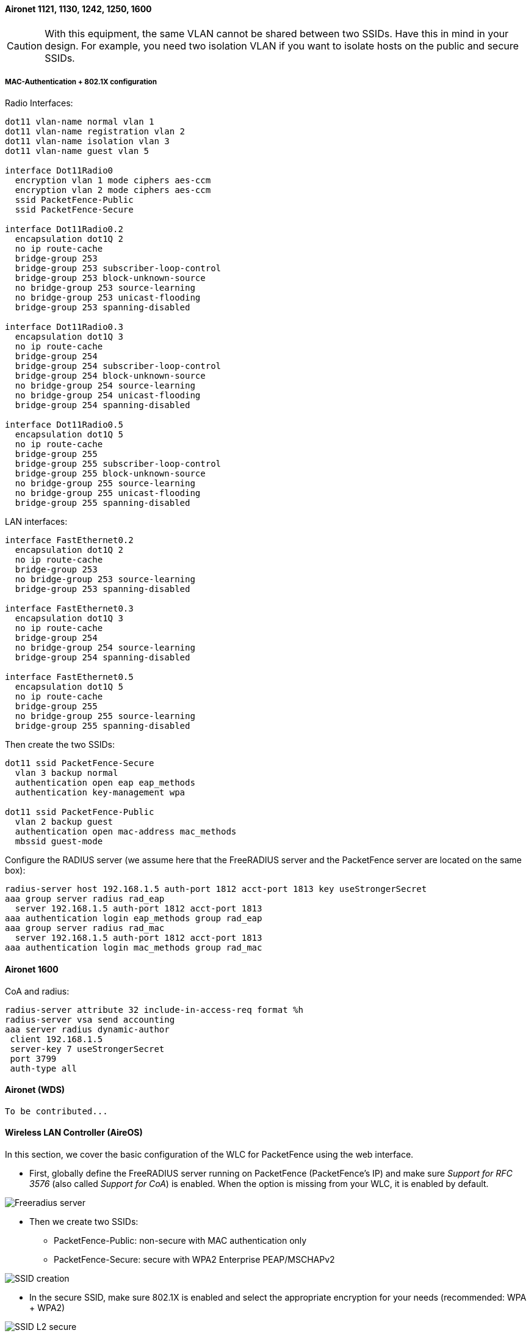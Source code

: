// to display images directly on GitHub
ifdef::env-github[]
:encoding: UTF-8
:lang: en
:doctype: book
:toc: left
:imagesdir: ../../images
endif::[]

////

    This file is part of the PacketFence project.

    See PacketFence_Network_Devices_Configuration_Guide.asciidoc
    for authors, copyright and license information.

////


//=== Cisco

==== Aironet 1121, 1130, 1242, 1250, 1600

CAUTION: With this equipment, the same VLAN cannot be shared between two SSIDs. Have this in mind in your design. For example, you need two isolation VLAN if you want to isolate hosts on the public and secure SSIDs.

[float]
===== MAC-Authentication + 802.1X configuration

Radio Interfaces:

----
dot11 vlan-name normal vlan 1
dot11 vlan-name registration vlan 2
dot11 vlan-name isolation vlan 3
dot11 vlan-name guest vlan 5

interface Dot11Radio0
  encryption vlan 1 mode ciphers aes-ccm
  encryption vlan 2 mode ciphers aes-ccm
  ssid PacketFence-Public
  ssid PacketFence-Secure

interface Dot11Radio0.2
  encapsulation dot1Q 2
  no ip route-cache
  bridge-group 253
  bridge-group 253 subscriber-loop-control
  bridge-group 253 block-unknown-source
  no bridge-group 253 source-learning
  no bridge-group 253 unicast-flooding
  bridge-group 253 spanning-disabled

interface Dot11Radio0.3
  encapsulation dot1Q 3
  no ip route-cache
  bridge-group 254
  bridge-group 254 subscriber-loop-control
  bridge-group 254 block-unknown-source
  no bridge-group 254 source-learning
  no bridge-group 254 unicast-flooding
  bridge-group 254 spanning-disabled

interface Dot11Radio0.5
  encapsulation dot1Q 5
  no ip route-cache
  bridge-group 255
  bridge-group 255 subscriber-loop-control
  bridge-group 255 block-unknown-source
  no bridge-group 255 source-learning
  no bridge-group 255 unicast-flooding
  bridge-group 255 spanning-disabled
----

LAN interfaces:

----
interface FastEthernet0.2
  encapsulation dot1Q 2
  no ip route-cache
  bridge-group 253
  no bridge-group 253 source-learning
  bridge-group 253 spanning-disabled

interface FastEthernet0.3
  encapsulation dot1Q 3
  no ip route-cache
  bridge-group 254
  no bridge-group 254 source-learning
  bridge-group 254 spanning-disabled

interface FastEthernet0.5
  encapsulation dot1Q 5
  no ip route-cache
  bridge-group 255
  no bridge-group 255 source-learning
  bridge-group 255 spanning-disabled
----

Then create the two SSIDs:

----
dot11 ssid PacketFence-Secure
  vlan 3 backup normal
  authentication open eap eap_methods
  authentication key-management wpa

dot11 ssid PacketFence-Public
  vlan 2 backup guest
  authentication open mac-address mac_methods
  mbssid guest-mode
----

Configure the RADIUS server (we assume here that the FreeRADIUS server and the PacketFence server are located on the same box):

----
radius-server host 192.168.1.5 auth-port 1812 acct-port 1813 key useStrongerSecret
aaa group server radius rad_eap
  server 192.168.1.5 auth-port 1812 acct-port 1813
aaa authentication login eap_methods group rad_eap
aaa group server radius rad_mac
  server 192.168.1.5 auth-port 1812 acct-port 1813
aaa authentication login mac_methods group rad_mac
----

==== Aironet 1600

CoA and radius:

----
radius-server attribute 32 include-in-access-req format %h
radius-server vsa send accounting
aaa server radius dynamic-author
 client 192.168.1.5
 server-key 7 useStrongerSecret
 port 3799
 auth-type all
----

==== Aironet (WDS)

  To be contributed...


==== Wireless LAN Controller (AireOS)

In this section, we cover the basic configuration of the WLC for PacketFence using the web interface.

* First, globally define the FreeRADIUS server running on PacketFence
  (PacketFence's IP) and make sure _Support for RFC 3576_ (also called _Support for CoA_) is enabled. When the option is missing from your WLC, it is enabled by default.

image::cisco-wlc-radius-define.png[scaledwidth="100%",alt="Freeradius server"]

* Then we create two SSIDs:
[options="compact"]
** PacketFence-Public: non-secure with MAC authentication only
** PacketFence-Secure: secure with WPA2 Enterprise PEAP/MSCHAPv2

image::cisco-wlc-ssid-create.png[scaledwidth="100%",alt="SSID creation"]

* In the secure SSID, make sure 802.1X is enabled and select the appropriate encryption for your needs (recommended: WPA + WPA2)

image::cisco-wlc-l2-secu.png[scaledwidth="100%",alt="SSID L2 secure"]

* No layer 3 security

image::cisco-wlc-l3-secu.png[scaledwidth="100%",alt="SSID L3 secure"]

* We set the IP of the FreeRADIUS server

image::cisco-wlc-secure-radius.png[scaledwidth="100%",alt="Radius secure"]

* VERY IMPORTANT: Allow AAA override (this allows VLAN assignment from RADIUS)

image::cisco-wlc-secure-radius-advance.png[scaledwidth="100%",alt="Radius advanced secure"]

* Edit the non-secure SSID: Enable MAC authentication at level 2

image::cisco-wlc-l2-non-secure.png[scaledwidth="100%",alt="SSID L2 non secure"]

* Nothing at level 3

image::cisco-wlc-l3-non-secure.png[scaledwidth="100%",alt="SSID L3 non secure"]

* We set the IP of the FreeRADIUS server

image::cisco-wlc-secure-radius.png[scaledwidth="100%",alt="Radius secure"]

* VERY IMPORTANT: Allow AAA override (this allows VLAN assignment from RADIUS)

image::cisco-wlc-non-secure-radius-advance.png[scaledwidth="100%",alt="Radius advanced non secure"]

* Finally, in _Controller -> Interfaces_ tab, create an interface per VLAN that could be assigned

image::cisco-wlc-interface-ssid.png[scaledwidth="100%",alt="SSID Interface"]

WARNING: When creating interfaces, it's important to configure DHCP servers. Otherwise, WLC will block DHCP requests.

You are good to go!

===== Wireless LAN Controller (AireOS) Web Auth

In this section, we cover the basic configuration of the WLC AireOS Web Auth for PacketFence using the web interface.
The idea is to forward the device to the captive portal with an ACL if the device is in an unreg state and 
allow the device to reach Internet (or the normal network) by changing the ACL once registered.
In the unreg state, the WLC will intercept the HTTP traffic and forward the device to the captive portal.

In this sample configuration, the captive portal uses the IP address 172.16.0.250, the administration interface
uses the IP address 172.16.0.249 and the WLC uses the IP address 172.16.0.248.
The DHCP and DNS servers are not managed by PacketFence (WLC DHCP Server, Production DHCP Server)

* First, globally define the FreeRADIUS server running on PacketFence
  (PacketFence's Administration Interface) and make sure _Support for RFC 3576_ is enabled (if not present it is enabled by default)

* Then we create a SSID:
[options="compact"]
** OPEN SSID: non-secure with MAC authentication only

image::SSID_1.png[scaledwidth="100%",alt="SSID step 1"]

image::SSID_2.png[scaledwidth="100%",alt="SSID step 2"]

image::SSID_3.png[scaledwidth="100%",alt="SSID step 3"]

image::SSID_4.png[scaledwidth="100%",alt="SSID step 4"]

image::SSID_5.png[scaledwidth="100%",alt="SSID step 5"]

image::SSID_6.png[scaledwidth="100%",alt="SSID step 6"]

NOTE: On more recent controllers, the value 'Radius NAC' in the 'NAC State' setting will be called 'ISE NAC'.

image::SSID_7.png[scaledwidth="100%",alt="SSID step 7"]

* Then you have to create two ACLs - one to deny all traffic except the required one to hit the portal (Pre-Auth-For-WebRedirect ) and the other
one to allow anything (Authorize_any) .

image::ACL.png[scaledwidth="100%",alt="ACL"]

* Then the last step is to configure the WLC AireOS in PacketFence.
Role by Web Auth URL

image::wlc_packetfence.png[scaledwidth="100%",alt="ACL"]

Role definition

image::wlc_packetfence2.png[scaledwidth="100%",alt="ACL"]

===== Wireless LAN Controller (AireOS) IPSK

In this section, we cover the basic configuration of the WLC AireOS IPSK feature.
Starting from WLC AireOS 8.5 release, Cisco introduces the IPSK feature.
Identity PSKs are unique pre-shared keys created for individuals or groups of users on the same SSID.

In this section we will cover the WLC configuration and the PacketFence configuration.

WLC Configuration:


* First, globally define the RADIUS server running on PacketFence
  (PacketFence's IP) and make sure _Support for RFC 3576_ (also called _Support for CoA_) is enabled. When the option is missing from your WLC, it is enabled by default.

* Next, configure a new SSID like in the following screenshots

image::ipsk1.png[scaledwidth="100%",alt="SSID step 1"]

image::ipsk2.png[scaledwidth="100%",alt="SSID step 2"]

image::ipsk_radius.png[scaledwidth="100%",alt="SSID step 3"]

image::ipsk_advanced.png[scaledwidth="100%",alt="SSID step 4"]

PacketFence Configuration:

* First because there is no way to detect in the RADIUS request that the request is for an SSID configured for IPSK, you need to configure PacketFence to trigger IPSK on a connection profile.
  To do that, create a new connection profile, set a Filter based on the SSID (Example SSID PSK_SSID), enable IPSK and set a default PSK key.
  So each time a device will connect on this specific SSID PacketFence will know that it has to answer with specific VSA attributes.

* Second step is to associate the device to a user, you have two ways to do it, the first one is to manually edit an user and in Miscellaneous tab fill the PSK entry (8 characters minimum) then edit
  a node and change the owner with the one you just edit before.
  The second way to associate the device is to use a provisioner. There are also 2 ways to do it, use the "IPSK" provisioner (it will show you a page on the portal with the PSK key to use and the 
  SSID to connect to, or use the "Windows/Apple Devices/Android" provisioner and configure it to do IPSK.

image::dpsk_provisioner.png[scaledwidth="100%",alt="Provisioner IPKS"]

==== Wireless LAN Controller (IOS XE) 9800

===== General RADIUS Configuration

Go to Configuration -> Security -> AAA -> Servers / Groups -> Servers, click add

image::wlc-9800-radius_server.jpg[scaledwidth="100%",alt="Create AAA Radius Server"]

Click Server Groups, click add

image::wlc-9800-aaa-pf-group.jpg[scaledwidth="100%",alt="Create AAA Radius Server Group"]

Go to Configuration -> Security -> AAA -> AAA Method List -> Authentication, click add

image::wlc-9800-aaa-method-list-authentication.jpg[scaledwidth="100%",alt="AAA Authentication"]

Go to Configuration -> Security -> AAA -> AAA Method List -> Authorization, click add

image::wlc-9800-aaa-method-list-authorization.jpg[scaledwidth="100%",alt="AAA Authorization"]

Go to Configuration -> Security -> AAA -> AAA Method List -> Accounting, click add

image::wlc-9800-aaa-method-list-accounting.jpg[scaledwidth="100%",alt="AAA Accouting"]

===== Create WLANs

====== PF-Open SSID

Go to Configuration -> Tags & Profiles -> WLANs, click add

image::wlc-9800-wlan-pf-open-general.jpg[scaledwidth="100%",alt="Add PF-Open WLAN"]

image::wlc-9800-wlan-pf-open-security-l2.jpg[scaledwidth="100%",alt="Add PF-Open WLAN"]

image::wlc-9800-wlan-pf-open-security-aaa.jpg[scaledwidth="100%",alt="Add PF-Open WLAN"]

Create Policy Profiles PF-Open

Go to Configuration -> Tags & Profiles -> Policy, click add

image::wlc-9800-policy-pf-open-general.jpg[scaledwidth="100%",alt="Add PF-Open Policy Profile"]

image::wlc-9800-policy-pf-open-access-pol.jpg[scaledwidth="100%",alt="Add PF-Open Policy Profile"]

image::wlc-9800-policy-pf-open-advanced.jpg[scaledwidth="100%",alt="Add PF-Open Policy Profile"]

Go to Configuration -> Tags & Profiles -> Tags, under Policy click add

image::wlc-9800-tag-pf-open.jpg[scaledwidth="100%",alt="Add PF-Open Policy Tag"]

Go to Configuration -> Wireless -> Access Points

Click on the AP Name or MAC address

Under General -> Tags, Select 'PF Enabled'

image::wlc-9800-ap-policy.jpg[scaledwidth="100%",alt="Add PF Enabled Policy on the AP"]

====== PF-Secure SSID

Go to Configuration -> Tags & Profiles -> WLANs, click add

image::wlc-9800-wlan-pf-secure-general.jpg[scaledwidth="100%",alt="Add PF-Secure WLAN"]

image::wlc-9800-wlan-pf-secure-security-l2-1.jpg[scaledwidth="100%",alt="Add PF-Secure WLAN"]

image::wlc-9800-wlan-pf-secure-security-l2-2.jpg[scaledwidth="100%",alt="Add PF-Secure WLAN"]

image::wlc-9800-wlan-pf-secure-security-aaa.jpg[scaledwidth="100%",alt="Add PF-Secure WLAN"]

Create Policy Profiles PF-Secure

Go to Configuration -> Tags & Profiles -> Policy, click add

image::wlc-9800-policy-pf-secure-general.jpg[scaledwidth="100%",alt="Add PF-Secure Policy Profile"]

image::wlc-9800-policy-pf-secure-access-pol.jpg[scaledwidth="100%",alt="Add PF-Secure Policy Profile"]

image::wlc-9800-policy-pf-secure-advanced.jpg[scaledwidth="100%",alt="Add PF-Secure Policy Profile"]

Go to Configuration -> Tags & Profiles -> Tags, under Policy click add

image::wlc-9800-tag-pf-secure.jpg[scaledwidth="100%",alt="Add PF-Secure Policy Tag"]

Go to Configuration -> Wireless -> Access Points

Click on the AP Name or MAC address

Under General -> Tags, Select 'PF Enabled'

image::wlc-9800-ap-policy.jpg[scaledwidth="100%",alt="Add PF Enabled Policy on the AP"]

====== PF-WebAuth SSID

Create Redirect ACL for Guest Web authentication:

Go to Configuration -> Security -> ACL, click add

----
Use ACL Name: Pre-Auth-For-WebRedirect
For ACL Type, select IPv4 Extended
----

image::wlc-9800-acl-pre-auth-for-webredirect-v2.jpg[scaledwidth="100%",alt="Pre-Auth-For-WebRedirect Access List"]

Go to Configuration -> Security -> ACL, click add

----
Use ACL Name: Authorize_any
For ACL Type, select IPv4 Extended
----

image::wlc-9800-acl-authorize_any.jpg[scaledwidth="100%",alt="Authorize_any Access List"]


For FlexConnect you will need to enable Central Web Auth

image::wlc-9800-acl-pre-auth-flex.jpg[scaledwidth="100%",alt="Authorize_any Access List"]

Go to Configuration -> Security -> Web Auth

Select Type Webauth and enable Web Auth Intercept HTTPs

image::wlc-9800-acl-pre-webauth.jpg[scaledwidth="100%",alt="Authorize_any Access List"]


PF-WebAuth SSID creation

Go to Configuration -> Tags & Profiles -> WLANs, click add

image::wlc-9800-wlan-pf-webauth-general.jpg[scaledwidth="100%",alt="Add PF-WebAuth WLAN"]

image::wlc-9800-wlan-pf-webauth-security-l2.jpg[scaledwidth="100%",alt="Add PF-WebAuth WLAN"]

image::wlc-9800-wlan-pf-webauth-security-aaa.jpg[scaledwidth="100%",alt="Add PF-WebAuth WLAN"]

Create Policy Profiles PF-WebAuth

Go to Configuration -> Tags & Profiles -> Policy, click add

image::wlc-9800-policy-pf-webauth-general.jpg[scaledwidth="100%",alt="Add PF-WebAuth Policy Profile"]

image::wlc-9800-policy-pf-webauth-access-pol.jpg[scaledwidth="100%",alt="Add PF-WebAuth Policy Profile"]

image::wlc-9800-policy-pf-webAuth-advanced.jpg[scaledwidth="100%",alt="Add PF-WebAuth Policy Profile"]

Go to Configuration -> Tags & Profiles -> Tags, under Policy click add

image::wlc-9800-tag-pf-webauth.jpg[scaledwidth="100%",alt="Add PF-Secure Policy Tag"]

Go to Configuration -> Wireless -> Access Points

Click on the AP Name or MAC address

Under General -> Tags, Select 'PF Enabled'

image::wlc-9800-ap-policy.jpg[scaledwidth="100%",alt="Add PF Enabled Policy on the AP"]

====== PacketFence switch configuration

Now you will to create a new switch in PacketFence

Go to Configuration -> Policies and Access Control -> Switches -> New Switch -> default

image::wlc-9800-pf-switch-definition.jpg[scaledwidth="100%",alt="PF Switch configuration"]

image::wlc-9800-pf-switch-roles-1.jpg[scaledwidth="100%",alt="PF Switch Role configuration"]

image::wlc-9800-pf-switch-roles-2.jpg[scaledwidth="100%",alt="PF Switch Role configuration"]

==== Troubleshooting ignored RADIUS replies

In the event the WLC ignores the RADIUS replies from PacketFence (you receive multiple requests but access is never granted), validate the following elements : 

* RADIUS secret is properly configured in PacketFence and the WLC controller.
* The SSL certificate used by PacketFence is not expired.

==== Device Sensor

When using a Cisco WLC, you can enable device sensor by making sure the configuration looks like the following screenshot:

image::wlc-device-sensor.png[scaledwidth="100%",alt="Device Sensor"]

NOTE: Please refer to the wired configuration of Cisco equipment to learn more about device sensor.


